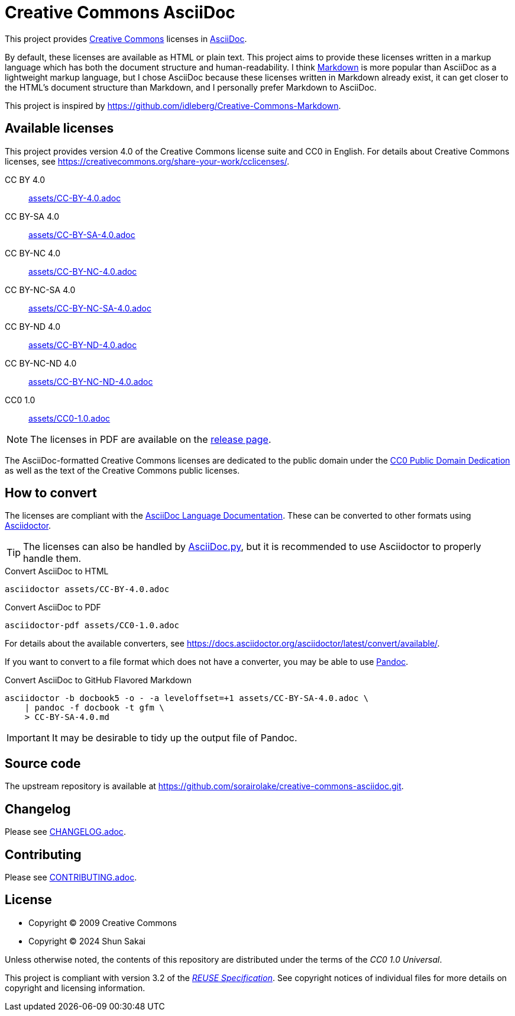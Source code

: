 // SPDX-FileCopyrightText: 2024 Shun Sakai
//
// SPDX-License-Identifier: CC0-1.0

= Creative Commons AsciiDoc
:creativecommons-url: https://creativecommons.org
:asciidoc-url: https://asciidoc.org/
:commonmark-url: https://commonmark.org/
:release-page-url: https://github.com/sorairolake/creative-commons-asciidoc/releases
:cc0-deed-url: {creativecommons-url}/publicdomain/zero/1.0/
:asciidoc-docs-url: https://docs.asciidoctor.org/asciidoc/latest/
:asciidoctor-url: https://asciidoctor.org/
:asciidoc-py-url: https://asciidoc-py.github.io/
:pandoc-url: https://pandoc.org/
:reuse-spec-url: https://reuse.software/spec/

This project provides {creativecommons-url}[Creative Commons] licenses in
{asciidoc-url}[AsciiDoc].

By default, these licenses are available as HTML or plain text. This project
aims to provide these licenses written in a markup language which has both the
document structure and human-readability. I think {commonmark-url}[Markdown] is
more popular than AsciiDoc as a lightweight markup language, but I chose
AsciiDoc because these licenses written in Markdown already exist, it can get
closer to the HTML's document structure than Markdown, and I personally prefer
Markdown to AsciiDoc.

This project is inspired by
https://github.com/idleberg/Creative-Commons-Markdown.

== Available licenses

This project provides version 4.0 of the Creative Commons license suite and CC0
in English. For details about Creative Commons licenses, see
https://creativecommons.org/share-your-work/cclicenses/.

CC BY 4.0::

  link:assets/CC-BY-4.0.adoc[]

CC BY-SA 4.0::

  link:assets/CC-BY-SA-4.0.adoc[]

CC BY-NC 4.0::

  link:assets/CC-BY-NC-4.0.adoc[]

CC BY-NC-SA 4.0::

  link:assets/CC-BY-NC-SA-4.0.adoc[]

CC BY-ND 4.0::

  link:assets/CC-BY-ND-4.0.adoc[]

CC BY-NC-ND 4.0::

  link:assets/CC-BY-NC-ND-4.0.adoc[]

CC0 1.0::

  link:assets/CC0-1.0.adoc[]

NOTE: The licenses in PDF are available on the {release-page-url}[release page].

The AsciiDoc-formatted Creative Commons licenses are dedicated to the public
domain under the {cc0-deed-url}[CC0 Public Domain Dedication] as well as the
text of the Creative Commons public licenses.

== How to convert

The licenses are compliant with the
{asciidoc-docs-url}[AsciiDoc Language Documentation]. These can be converted to
other formats using {asciidoctor-url}[Asciidoctor].

TIP: The licenses can also be handled by {asciidoc-py-url}[AsciiDoc.py], but it
is recommended to use Asciidoctor to properly handle them.

.Convert AsciiDoc to HTML
[source,sh]
----
asciidoctor assets/CC-BY-4.0.adoc
----

.Convert AsciiDoc to PDF
[source,sh]
----
asciidoctor-pdf assets/CC0-1.0.adoc
----

For details about the available converters, see
https://docs.asciidoctor.org/asciidoctor/latest/convert/available/.

If you want to convert to a file format which does not have a converter, you
may be able to use {pandoc-url}[Pandoc].

.Convert AsciiDoc to GitHub Flavored Markdown
[source,sh]
----
asciidoctor -b docbook5 -o - -a leveloffset=+1 assets/CC-BY-SA-4.0.adoc \
    | pandoc -f docbook -t gfm \
    > CC-BY-SA-4.0.md
----

IMPORTANT: It may be desirable to tidy up the output file of Pandoc.

== Source code

The upstream repository is available at
https://github.com/sorairolake/creative-commons-asciidoc.git.

== Changelog

Please see link:CHANGELOG.adoc[].

== Contributing

Please see link:CONTRIBUTING.adoc[].

== License

* Copyright (C) 2009 Creative Commons
* Copyright (C) 2024 Shun Sakai

Unless otherwise noted, the contents of this repository are distributed under
the terms of the _CC0 1.0 Universal_.

This project is compliant with version 3.2 of the
{reuse-spec-url}[_REUSE Specification_]. See copyright notices of individual
files for more details on copyright and licensing information.
